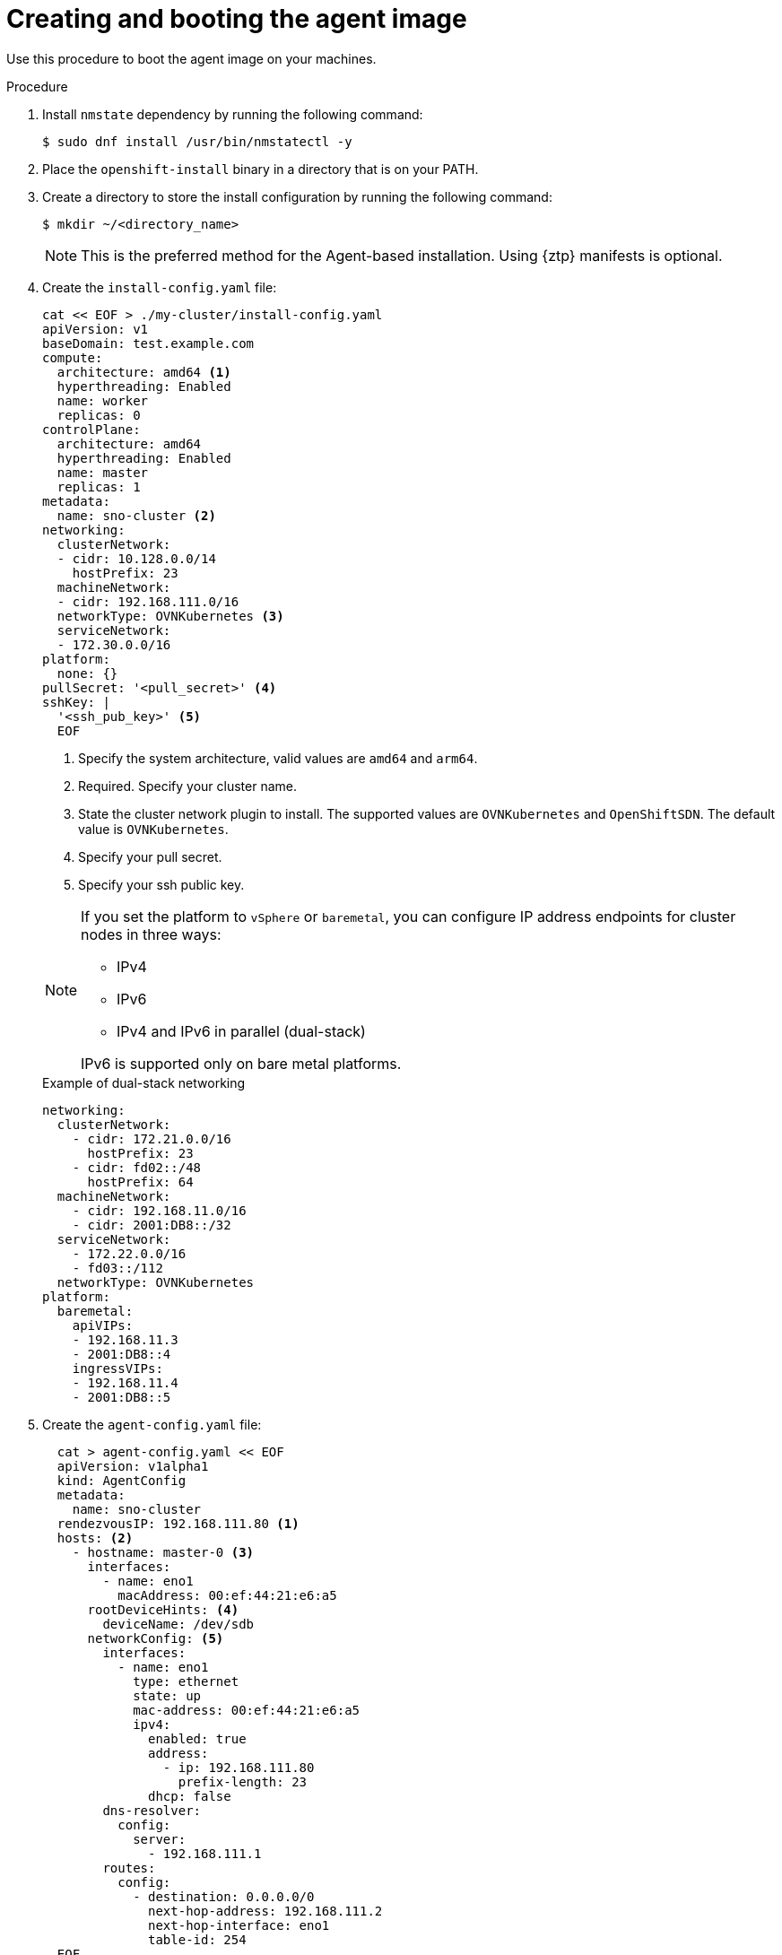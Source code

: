 // Module included in the following assemblies:
//
// * installing-with-agent/installing-with-agent.adoc

:_content-type: PROCEDURE
[id="installing-ocp-agent-boot_{context}"]
= Creating and booting the agent image

Use this procedure to boot the agent image on your machines.

.Procedure

. Install `nmstate` dependency by running the following command:
+
[source,terminal]
----
$ sudo dnf install /usr/bin/nmstatectl -y
----

. Place the `openshift-install` binary in a directory that is on your PATH.

. Create a directory to store the install configuration by running the following command:
+
[source,terminal]
----
$ mkdir ~/<directory_name>
----

+
[NOTE]
====
This is the preferred method for the Agent-based installation. Using {ztp} manifests is optional.
====

. Create the `install-config.yaml` file:
+
[source,yaml]
----
cat << EOF > ./my-cluster/install-config.yaml
apiVersion: v1
baseDomain: test.example.com
compute:
  architecture: amd64 <1>
  hyperthreading: Enabled
  name: worker
  replicas: 0
controlPlane:
  architecture: amd64
  hyperthreading: Enabled
  name: master
  replicas: 1
metadata:
  name: sno-cluster <2>
networking:
  clusterNetwork:
  - cidr: 10.128.0.0/14
    hostPrefix: 23
  machineNetwork:
  - cidr: 192.168.111.0/16
  networkType: OVNKubernetes <3>
  serviceNetwork:
  - 172.30.0.0/16
platform:
  none: {}
pullSecret: '<pull_secret>' <4>
sshKey: |
  '<ssh_pub_key>' <5>
  EOF
----
+
<1> Specify the system architecture, valid values are `amd64` and `arm64`.
<2> Required. Specify your cluster name.
<3> State the cluster network plugin to install. The supported values are `OVNKubernetes` and `OpenShiftSDN`. The default value is `OVNKubernetes`.
<4> Specify your pull secret.
<5> Specify your ssh public key.

+
[NOTE]
====
If you set the platform to `vSphere` or `baremetal`, you can configure IP address endpoints for cluster nodes in three ways:

* IPv4
* IPv6
* IPv4 and IPv6 in parallel (dual-stack)

IPv6 is supported only on bare metal platforms.
====
+
.Example of dual-stack networking
[source,yaml]
----
networking:
  clusterNetwork:
    - cidr: 172.21.0.0/16
      hostPrefix: 23
    - cidr: fd02::/48
      hostPrefix: 64
  machineNetwork:
    - cidr: 192.168.11.0/16
    - cidr: 2001:DB8::/32
  serviceNetwork:
    - 172.22.0.0/16
    - fd03::/112
  networkType: OVNKubernetes
platform:
  baremetal:
    apiVIPs:
    - 192.168.11.3
    - 2001:DB8::4
    ingressVIPs:
    - 192.168.11.4
    - 2001:DB8::5
----

. Create the `agent-config.yaml` file:
+
[source,yaml]
----
  cat > agent-config.yaml << EOF
  apiVersion: v1alpha1
  kind: AgentConfig
  metadata:
    name: sno-cluster
  rendezvousIP: 192.168.111.80 <1>
  hosts: <2>
    - hostname: master-0 <3>
      interfaces:
        - name: eno1
          macAddress: 00:ef:44:21:e6:a5
      rootDeviceHints: <4>
        deviceName: /dev/sdb
      networkConfig: <5>
        interfaces:
          - name: eno1
            type: ethernet
            state: up
            mac-address: 00:ef:44:21:e6:a5
            ipv4:
              enabled: true
              address:
                - ip: 192.168.111.80
                  prefix-length: 23
              dhcp: false
        dns-resolver:
          config:
            server:
              - 192.168.111.1
        routes:
          config:
            - destination: 0.0.0.0/0
              next-hop-address: 192.168.111.2
              next-hop-interface: eno1
              table-id: 254
  EOF
----
+
<1> This IP address is used to determine which node performs the bootstrapping process as well as running the `assisted-service` component.
You must provide the rendezvous IP address when you do not specify at least one host's IP address in the `networkConfig` parameter. If this address is not provided, one IP address is selected from the provided hosts' `networkConfig`.
<2> Host configuration is optional. The number of hosts defined must not exceed the total number of hosts defined in the `install-config.yaml` file, which is the sum of the values of the `compute.replicas` and `controlPlane.replicas` parameters.
<3> The optional `hostname` parameter overrides the hostname obtained from either the Dynamic Host Configuration Protocol (DHCP) or a reverse DNS lookup. Each host must have a unique hostname supplied by one of these methods.
<4> The `rootDeviceHints` parameter enables provisioning of the Red Hat Enterprise Linux CoreOS (RHCOS) image to a particular device. It examines the devices in the order it discovers them, and compares the discovered values with the hint values. It uses the first discovered device that matches the hint value.
<5> Set this optional parameter to configure the network interface of a host in NMState format.

+
. Create the agent image by running the following command:

+
[source,terminal]
----
$ openshift-install --dir <install_directory> agent create image
----
+
NOTE: Red Hat Enterprise Linux CoreOS (RHCOS) supports multipathing on the primary disk, allowing stronger resilience to hardware failure to achieve higher host availability. Multipathing is enabled by default in the agent ISO image, with a default `/etc/multipath.conf` configuration.

. Boot the `agent.x86_64.iso` or `agent.aarch64.iso` image on the bare metal machines.
